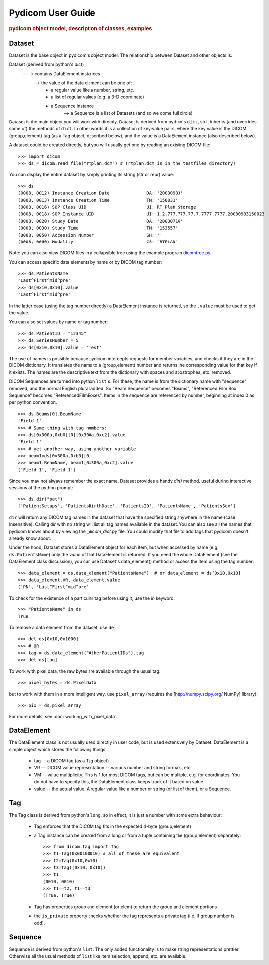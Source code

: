 .. _pydicom_user_guide:

==================
Pydicom User Guide
==================

.. rubric:: pydicom object model, description of classes, examples

Dataset
=======

Dataset is the base object in pydicom's object model.
The relationship between Dataset and other objects is:

Dataset (derived from python's `dict`)
   ---> contains DataElement instances
      --> the value of the data element can be one of:
           * a regular value like a number, string, etc.
           * a list of regular values (e.g. a 3-D coordinate)
           * a Sequence instance
              --> a Sequence is a list of Datasets (and so we come full circle)

Dataset is the main object you will work with directly. Dataset is derived 
from python's ``dict``, so it inherits (and overrides some of) the methods 
of ``dict``. In other words it is a collection of key:value pairs, where 
the key value is the DICOM (group,element) tag (as a Tag object, 
described below), and the value is a DataElement instance 
(also described below).

A dataset could be created directly, but you will usually get one by reading 
an existing DICOM file::

    >>> import dicom
    >>> ds = dicom.read_file("rtplan.dcm") # (rtplan.dcm is in the testfiles directory)


You can display the entire dataset by simply printing its string 
(str or repr) value::

    >>> ds
    (0008, 0012) Instance Creation Date              DA: '20030903'
    (0008, 0013) Instance Creation Time              TM: '150031'
    (0008, 0016) SOP Class UID                       UI: RT Plan Storage
    (0008, 0018) SOP Instance UID                    UI: 1.2.777.777.77.7.7777.7777.20030903150023
    (0008, 0020) Study Date                          DA: '20030716'
    (0008, 0030) Study Time                          TM: '153557'
    (0008, 0050) Accession Number                    SH: ''
    (0008, 0060) Modality                            CS: 'RTPLAN'

Note: you can also view DICOM files in a collapsible tree using 
the example program `dicomtree.py 
<http://code.google.com/p/pydicom/source/browse/source/dicom/examples/dicomtree.py>`_.

You can access specific data elements by name or by DICOM tag number::

    >>> ds.PatientsName
    'Last^First^mid^pre'
    >>> ds[0x10,0x10].value
    'Last^First^mid^pre'

In the latter case (using the tag number directly) a DataElement instance 
is returned, so the ``.value`` must be used to get the value.

You can also set values by name or tag number::

    >>> ds.PatientID = "12345"
    >>> ds.SeriesNumber = 5
    >>> ds[0x10,0x10].value = 'Test'

The use of names is possible because pydicom intercepts requests for 
member variables, and checks if they are in the DICOM dictionary. 
It translates the name to a (group,element) number and returns 
the corresponding value for that key if it exists. The names are the 
descriptive text from the dictionary with spaces and apostrophes, 
etc. removed. 

DICOM Sequences are turned into python ``list`` s. For these, the name is 
from the dictionary name with "sequence" removed, and the normal English 
plural added. So "Beam Sequence" becomes "Beams", 
"Referenced Film Box Sequence" becomes "ReferencedFilmBoxes". 
Items in the sequence are referenced by number, beginning at index 0 as per 
python convention.
::

    >>> ds.Beams[0].BeamName
    'Field 1'
    >>> # Same thing with tag numbers:
    >>> ds[0x300a,0xb0][0][0x300a,0xc2].value
    'Field 1'
    >>> # yet another way, using another variable
    >>> beam1=ds[0x300a,0xb0][0]
    >>> beam1.BeamName, beam1[0x300a,0xc2].value
    ('Field 1', 'Field 1')


Since you may not always remember the exact name, Dataset provides 
a handy `dir()` method, useful during interactive sessions 
at the python prompt::

    >>> ds.dir("pat")
    ['PatientSetups', 'PatientsBirthDate', 'PatientsID', 'PatientsName', 'PatientsSex']

``dir`` will return any DICOM tag names in the dataset that have 
the specified string anywhere in the name (case insensitive). 
Calling `dir` with no string will list all tag names available in the dataset. 
You can also see all the names that pydicom knows about by viewing the 
`_dicom_dict.py` file. You could modify that file to add tags 
that pydicom doesn't already know about.

Under the hood, Dataset stores a DataElement object for each item, 
but when accessed by name (e.g. ``ds.PatientsName``) only the `value` 
of that DataElement is returned. If you need the whole DataElement 
(see the DataElement class discussion), you can use Dataset's data_element() 
method or access the item using the tag number::

    >>> data_element = ds.data_element("PatientsName")  # or data_element = ds[0x10,0x10]
    >>> data_element.VR, data_element.value
    ('PN', 'Last^First^mid^pre')

To check for the existence of a particular tag before using it, 
use the `in` keyword::

    >>> "PatientsName" in ds
    True

To remove a data element from the dataset,  use ``del``::

    >>> del ds[0x10,0x1000]
    >>> # OR
    >>> tag = ds.data_element("OtherPatientIDs").tag
    >>> del ds[tag]

To work with pixel data, the raw bytes are available through the usual tag::

    >>> pixel_bytes = ds.PixelData

but to work with them in a more intelligent way, use ``pixel_array`` 
(requires the [http://numpy.scipy.org/ NumPy] library)::

    >>> pix = ds.pixel_array

For more details, see :doc:`working_with_pixel_data`.


DataElement
===========

The DataElement class is not usually used directly in user code, 
but is used extensively by Dataset. 
DataElement is a simple object which stores the following things:

  * tag -- a DICOM tag (as a Tag object)
  * VR -- DICOM value representation -- various number and string formats, etc
  * VM -- value multiplicity. This is 1 for most DICOM tags, but 
    can be multiple, e.g. for coordinates. You do not have to specify this, 
    the DataElement class keeps track of it based on value.
  * value -- the actual value. A regular value like a number or string 
    (or list of them), or a Sequence.
 
Tag
===

The Tag class is derived from python's ``long``, so in effect, it is just 
a number with some extra behaviour:

  * Tag enforces that the DICOM tag fits in the expected 4-byte (group,element)
  * a Tag instance can be created from a long or from a tuple containing 
    the (group,element) separately::

        >>> from dicom.tag import Tag
        >>> t1=Tag(0x00100010) # all of these are equivalent
        >>> t2=Tag(0x10,0x10)
        >>> t3=Tag((0x10, 0x10))
        >>> t1
        (0010, 0010)
        >>> t1==t2, t1==t3
        (True, True)

  * Tag has properties group and element (or elem) to return the group and element portions
  * the ``is_private`` property checks whether the tag represents 
    a private tag (i.e. if group number is odd).
  
Sequence
========
  
Sequence is derived from python's ``list``. The only added functionality is 
to make string representations prettier. Otherwise all the usual methods of 
``list`` like item selection, append, etc. are available.